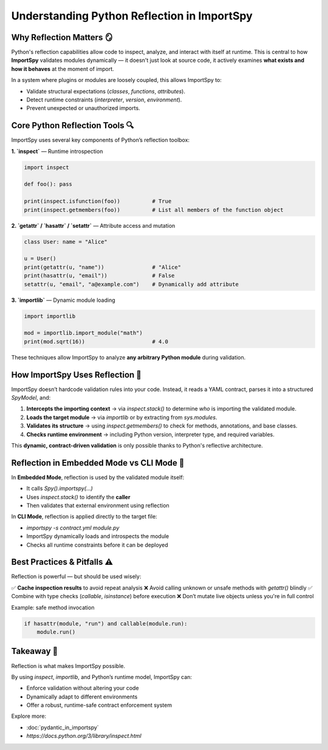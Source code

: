 Understanding Python Reflection in ImportSpy
============================================

Why Reflection Matters 🪞
--------------------------

Python's reflection capabilities allow code to inspect, analyze, and interact with itself at runtime.  
This is central to how **ImportSpy** validates modules dynamically — it doesn't just look at source code,  
it actively examines **what exists and how it behaves** at the moment of import.

In a system where plugins or modules are loosely coupled, this allows ImportSpy to:

- Validate structural expectations (`classes`, `functions`, `attributes`).
- Detect runtime constraints (`interpreter`, `version`, `environment`).
- Prevent unexpected or unauthorized imports.

Core Python Reflection Tools 🔍
-------------------------------

ImportSpy uses several key components of Python’s reflection toolbox:

**1. `inspect`** — Runtime introspection

.. code-block:: python

   import inspect

   def foo(): pass

   print(inspect.isfunction(foo))          # True
   print(inspect.getmembers(foo))          # List all members of the function object

**2. `getattr` / `hasattr` / `setattr`** — Attribute access and mutation

.. code-block:: python

   class User: name = "Alice"

   u = User()
   print(getattr(u, "name"))               # "Alice"
   print(hasattr(u, "email"))              # False
   setattr(u, "email", "a@example.com")    # Dynamically add attribute

**3. `importlib`** — Dynamic module loading

.. code-block:: python

   import importlib

   mod = importlib.import_module("math")
   print(mod.sqrt(16))                     # 4.0

These techniques allow ImportSpy to analyze **any arbitrary Python module** during validation.

How ImportSpy Uses Reflection 🧠
--------------------------------

ImportSpy doesn’t hardcode validation rules into your code.  
Instead, it reads a YAML contract, parses it into a structured `SpyModel`, and:

1. **Intercepts the importing context**  
   → via `inspect.stack()` to determine *who* is importing the validated module.

2. **Loads the target module**  
   → via `importlib` or by extracting from `sys.modules`.

3. **Validates its structure**  
   → using `inspect.getmembers()` to check for methods, annotations, and base classes.

4. **Checks runtime environment**  
   → including Python version, interpreter type, and required variables.

This **dynamic, contract-driven validation** is only possible thanks to Python's reflective architecture.

Reflection in Embedded Mode vs CLI Mode 🔁
------------------------------------------

In **Embedded Mode**, reflection is used by the validated module itself:

- It calls `Spy().importspy(...)`
- Uses `inspect.stack()` to identify the **caller**
- Then validates that external environment using reflection

In **CLI Mode**, reflection is applied directly to the target file:

- `importspy -s contract.yml module.py`
- ImportSpy dynamically loads and introspects the module
- Checks all runtime constraints before it can be deployed

Best Practices & Pitfalls ⚠️
----------------------------

Reflection is powerful — but should be used wisely:

✅ **Cache inspection results** to avoid repeat analysis  
❌ Avoid calling unknown or unsafe methods with `getattr()` blindly  
✅ Combine with type checks (`callable`, `isinstance`) before execution  
❌ Don’t mutate live objects unless you're in full control

Example: safe method invocation

.. code-block:: python

   if hasattr(module, "run") and callable(module.run):
       module.run()

Takeaway 🧠
-----------

Reflection is what makes ImportSpy possible.

By using `inspect`, `importlib`, and Python’s runtime model, ImportSpy can:

- Enforce validation without altering your code
- Dynamically adapt to different environments
- Offer a robust, runtime-safe contract enforcement system

Explore more:

- :doc:`pydantic_in_importspy`
- `https://docs.python.org/3/library/inspect.html`
